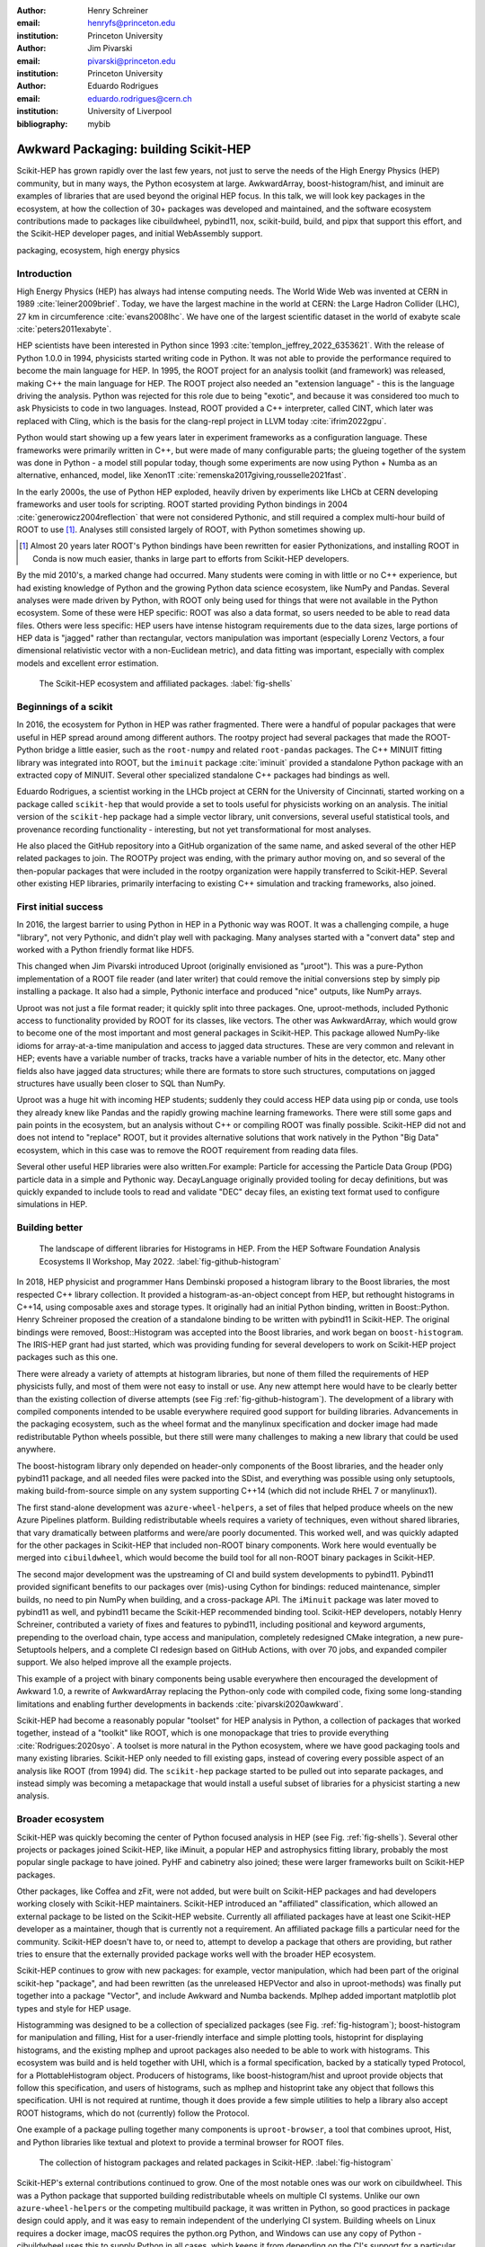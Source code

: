 :author: Henry Schreiner
:email: henryfs@princeton.edu
:institution: Princeton University

:author: Jim Pivarski
:email: pivarski@princeton.edu
:institution: Princeton University

:author: Eduardo Rodrigues
:email: eduardo.rodrigues@cern.ch
:institution: University of Liverpool

:bibliography: mybib

--------------------------------------
Awkward Packaging: building Scikit-HEP
--------------------------------------

.. class:: abstract

   Scikit-HEP has grown rapidly over the last few years, not just to serve the
   needs of the High Energy Physics (HEP) community, but in many ways, the
   Python ecosystem at large. AwkwardArray, boost-histogram/hist, and iminuit
   are examples of libraries that are used beyond the original HEP focus. In
   this talk, we will look key packages in the ecosystem, at how the collection
   of 30+ packages was developed and maintained, and the software ecosystem
   contributions made to packages like cibuildwheel, pybind11, nox,
   scikit-build, build, and pipx that support this effort, and the Scikit-HEP
   developer pages, and initial WebAssembly support.

.. class:: keywords

   packaging, ecosystem, high energy physics

Introduction
------------

..
   High Energy Physics needs. Info about dataset size, etc. Historical ROOT info.

High Energy Physics (HEP) has always had intense computing needs. The World
Wide Web was invented at CERN in 1989 :cite:`leiner2009brief`. Today, we have
the largest machine in the world at CERN: the Large Hadron Collider (LHC), 27
km in circumference :cite:`evans2008lhc`. We have one of the largest scientific
dataset in the world of exabyte scale :cite:`peters2011exabyte`.

HEP scientists have been interested in Python since 1993
:cite:`templon_jeffrey_2022_6353621`. With the release of Python 1.0.0 in 1994,
physicists started writing code in Python. It was not able to provide the
performance required to become the main language for HEP.  In 1995, the ROOT
project for an analysis toolkit (and framework) was released, making C++ the main language for HEP.  The ROOT project
also needed an "extension language" - this is the language driving the
analysis. Python was rejected for this role due to being "exotic", and because
it was considered too much to ask Physicists to code in two languages. Instead,
ROOT provided a C++ interpreter, called CINT, which later was replaced with
Cling, which is the basis for the clang-repl project in LLVM today :cite:`ifrim2022gpu`.

Python would start showing up a few years later in experiment frameworks as a
configuration language. These frameworks were primarily written in C++, but
were made of many configurable parts; the glueing together of the system was
done in Python - a model still popular today, though some experiments are now
using Python + Numba as an alternative, enhanced, model, like Xenon1T :cite:`remenska2017giving,rousselle2021fast`.

In the early 2000s, the use of Python HEP exploded, heavily driven by
experiments like LHCb at CERN developing frameworks and user tools for
scripting. ROOT started providing Python bindings in 2004
:cite:`generowicz2004reflection` that were not considered Pythonic, and still
required a complex multi-hour build of ROOT to use [#]_. Analyses
still consisted largely of ROOT, with Python sometimes showing up.

.. [#] Almost 20 years later ROOT's Python bindings have been rewritten for
   easier Pythonizations, and installing ROOT in Conda is now much easier,
   thanks in large part to efforts from Scikit-HEP developers.

By the mid 2010's, a marked change had occurred. Many students were coming in
with little or no C++ experience, but had existing knowledge of Python and the
growing Python data science ecosystem, like NumPy and Pandas. Several analyses
were made driven by Python, with ROOT only being used for things that were not
available in the Python ecosystem. Some of these were HEP specific: ROOT was
also a data format, so users needed to be able to read data files. Others were
less specific: HEP users have intense histogram requirements due to the data
sizes, large portions of HEP data is "jagged" rather than rectangular, vectors
manipulation was important (especially Lorenz Vectors, a four dimensional
relativistic vector with a non-Euclidean metric), and data fitting was
important, especially with complex models and excellent error estimation.


.. figure:: shells-hep.pdf

   The Scikit-HEP ecosystem and affiliated packages.
   :label:`fig-shells`

Beginnings of a scikit
----------------------

..
   About how it was planned and built.

In 2016, the ecosystem for Python in HEP was rather fragmented. There were
a handful of popular packages that were useful in HEP spread around among
different authors. The rootpy project had several packages that made the ROOT-Python bridge
a little easier, such as the ``root-numpy`` and related ``root-pandas`` packages. The
C++ MINUIT fitting library was integrated into ROOT, but the ``iminuit`` package :cite:`iminuit`
provided a standalone Python package with an extracted copy of MINUIT. Several
other specialized standalone C++ packages had bindings as well.

Eduardo Rodrigues, a scientist working in the LHCb project at CERN for the
University of Cincinnati, started working on a package called ``scikit-hep``
that would provide a set to tools useful for physicists working on an analysis.
The initial version of the ``scikit-hep`` package had a simple vector library,
unit conversions, several useful statistical tools, and provenance recording
functionality - interesting, but not yet transformational for most analyses.

He also placed the GitHub repository into a GitHub organization of the same
name, and asked several of the other HEP related packages to join. The ROOTPy
project was ending, with the primary author moving on, and so several of the
then-popular packages that were included in the rootpy organization were happily
transferred to Scikit-HEP. Several other existing HEP libraries, primarily
interfacing to existing C++ simulation and tracking frameworks, also joined.

First initial success
---------------------

In 2016, the largest barrier to using Python in HEP in a Pythonic way was
ROOT. It was a challenging compile, a huge "library", not very Pythonic,
and didn't play well with packaging. Many analyses started with a "convert data"
step and worked with a Python friendly format like HDF5.

This changed when Jim Pivarski introduced Uproot (originally envisioned as
"µroot"). This was a pure-Python implementation of a ROOT file reader (and
later writer) that could remove the initial conversions step by simply
pip installing a package. It also had a simple, Pythonic interface and produced
"nice" outputs, like NumPy arrays.

Uproot was not just a file format reader; it quickly split into three packages.
One, uproot-methods, included Pythonic access to functionality provided by ROOT
for its classes, like vectors. The other was AwkwardArray, which would grow to
become one of the most important and most general packages in Scikit-HEP. This
package allowed NumPy-like idioms for array-at-a-time manipulation and access
to jagged data structures. These are very common and relevant in HEP; events have a variable
number of tracks, tracks have a variable number of hits in the detector, etc.
Many other fields also have jagged data structures; while there are formats to
store such structures, computations on jagged structures have usually been
closer to SQL than NumPy.

Uproot was a huge hit with incoming HEP students; suddenly they could access
HEP data using pip or conda, use tools they already knew like Pandas and the
rapidly growing machine learning frameworks. There were still some gaps and
pain points in the ecosystem, but an analysis without C++ or compiling ROOT was
finally possible. Scikit-HEP did not and does not intend to "replace" ROOT, but
it provides alternative solutions that work natively in the Python "Big Data" ecosystem, which in this
case was to remove the ROOT requirement from reading data files.

Several other useful HEP libraries were also written.For example: Particle for accessing
the Particle Data Group (PDG) particle data in a simple and Pythonic way.
DecayLanguage originally provided tooling for decay definitions, but was
quickly expanded to include tools to read and validate "DEC" decay files, an
existing text format used to configure simulations in HEP.

Building better
---------------

.. figure:: github-histogram-libraries.pdf
   :figclass: w
   :scale: 65%

   The landscape of different libraries for Histograms in HEP.
   From the HEP Software Foundation Analysis Ecosystems II Workshop, May 2022.
   :label:`fig-github-histogram`

In 2018, HEP physicist and programmer Hans Dembinski proposed a histogram
library to the Boost libraries, the most respected C++ library collection. It
provided a histogram-as-an-object concept from HEP, but rethought histograms in
C++14, using composable axes and storage types. It originally had an initial
Python binding, written in Boost::Python. Henry Schreiner proposed the creation
of a standalone binding to be written with pybind11 in Scikit-HEP. The original
bindings were removed, Boost::Histogram was accepted into the Boost libraries,
and work began on ``boost-histogram``. The IRIS-HEP grant had just started,
which was providing funding for several developers to work on Scikit-HEP
project packages such as this one.

There were already a variety of attempts at histogram libraries, but none of
them filled the requirements of HEP physicists fully, and most of them were not easy
to install or use. Any new attempt here would have to be clearly better than
the existing collection of diverse attempts (see Fig
:ref:`fig-github-histogram`). The development of a library with compiled
components intended to be usable everywhere required good support for building
libraries.  Advancements in the packaging ecosystem, such as the wheel format
and the manylinux specification and docker image had made redistributable
Python wheels possible, but there still were many challenges to making a new
library that could be used anywhere.

The boost-histogram library only depended on header-only components of the
Boost libraries, and the header only pybind11 package, and all needed files
were packed into the SDist, and everything was possible using only setuptools,
making build-from-source simple on any system supporting C++14 (which did not
include RHEL 7 or manylinux1).

The first stand-alone development was ``azure-wheel-helpers``, a set of files
that helped produce wheels on the new Azure Pipelines platform. Building
redistributable wheels requires a variety of techniques, even without shared
libraries, that vary dramatically between platforms and were/are poorly
documented. This worked well, and was quickly adapted for the other packages in
Scikit-HEP that included non-ROOT binary components. Work here would eventually
be merged into ``cibuildwheel``, which would become the build tool for all
non-ROOT binary packages in Scikit-HEP.

The second major development was the upstreaming of CI and build system
developments to pybind11. Pybind11 provided significant benefits to our
packages over (mis)-using Cython for bindings: reduced maintenance, simpler
builds, no need to pin NumPy when building, and a cross-package API. The
``iMinuit`` package was later moved to pybind11 as well, and pybind11 became
the Scikit-HEP recommended binding tool. Scikit-HEP developers, notably Henry Schreiner, contributed a
variety of fixes and features to pybind11, including positional and keyword
arguments, prepending to the overload chain, type access and manipulation,
completely redesigned CMake integration, a new pure-Setuptools helpers, and a
complete CI redesign based on GitHub Actions, with over 70 jobs, and expanded
compiler support. We also helped improve all the example projects.

This example of a project with binary components being usable everywhere then
encouraged the development of Awkward 1.0, a rewrite of AwkwardArray replacing
the Python-only code with compiled code, fixing some long-standing limitations
and enabling further developments in backends :cite:`pivarski2020awkward`.

Scikit-HEP had become a reasonably popular "toolset" for HEP analysis in Python, a collection of packages that worked together,
instead of a "toolkit" like ROOT, which is one monopackage that tries to
provide everything :cite:`Rodrigues:2020syo`.  A toolset is more natural in the
Python ecosystem, where we have good packaging tools and many existing
libraries. Scikit-HEP only needed to fill existing gaps, instead of covering
every possible aspect of an analysis like ROOT (from 1994) did. The
``scikit-hep`` package started to be pulled out into separate packages, and
instead simply was becoming a metapackage that would install a useful subset of
libraries for a physicist starting a new analysis.


Broader ecosystem
-----------------

Scikit-HEP was quickly becoming the center of Python focused analysis in HEP
(see Fig. :ref:`fig-shells`).  Several other projects or packages joined Scikit-HEP, like
iMinuit, a popular HEP and astrophysics fitting library, probably the most
popular single package to have joined. PyHF and cabinetry also joined; these were
larger frameworks built on Scikit-HEP packages.

Other packages, like Coffea and zFit, were not added, but were built on
Scikit-HEP packages and had developers working closely with Scikit-HEP
maintainers. Scikit-HEP introduced an "affiliated" classification, which
allowed an external package to be listed on the Scikit-HEP website. Currently
all affiliated packages have at least one Scikit-HEP developer as a maintainer,
though that is currently not a requirement.  An affiliated package fills a
particular need for the community. Scikit-HEP doesn't have to, or need to, attempt to develop a package that others are providing, but rather tries to ensure that the externally provided package
works well with the broader HEP ecosystem.

Scikit-HEP continues to grow with new packages: for example, vector manipulation,
which had been part of the original scikit-hep "package", and had been
rewritten (as the unreleased HEPVector and also in uproot-methods) was finally
put together into a package "Vector", and include Awkward and Numba backends.
Mplhep added important matplotlib plot types and style for HEP usage.

Histogramming was designed to be a collection of specialized packages
(see Fig. :ref:`fig-histogram`); boost-histogram for manipulation and filling,
Hist for a user-friendly interface and simple plotting tools, histoprint for
displaying histograms, and the existing mplhep and uproot packages also needed
to be able to work with histograms. This ecosystem was build and is held
together with UHI, which is a formal specification, backed by a statically
typed Protocol, for a PlottableHistogram object. Producers of histograms, like
boost-histogram/hist and uproot provide objects that follow this specification,
and users of histograms, such as mplhep and histoprint take any object that
follows this specification. UHI is not required at runtime, though it does
provide a few simple utilities to help a library also accept ROOT histograms,
which do not (currently) follow the Protocol.

One example of a package pulling together many components is
``uproot-browser``, a tool that combines uproot, Hist, and Python libraries
like textual and plotext to provide a terminal browser for ROOT files.

.. figure:: histogram-convergence.pdf

   The collection of histogram packages and related packages in Scikit-HEP.
   :label:`fig-histogram`

Scikit-HEP's external contributions continued to grow. One of the most notable
ones was our work on cibuildwheel. This was a Python package that supported
building redistributable wheels on multiple CI systems. Unlike our own
``azure-wheel-helpers`` or the competing multibuild package, it was written in
Python, so good practices in package design could apply, and it was easy to
remain independent of the underlying CI system. Building wheels on Linux
requires a docker image, macOS requires the python.org Python, and Windows can
use any copy of Python - cibuildwheel uses this to supply Python in all cases,
which keeps it from depending on the CI's support for a particular Python
version. We merged our improvments to cibuildwheel, dropped
azure-wheel-helpers, and eventually joined the cibuildwheel project.
``cibuildwheel`` would go on to join the PyPA, and is now in use in over 600
packages, including ``numpy``, ``matplotlib``, ``mypy``, ``scikit-learn``, and
more.

Our continued contributions to cibuildwheel included a new TOML-based
configuration system for cibuildwheel 2.0, an override system to make
supporting multiple manylinux and musllinux targets easier, build directly from
SDists, option to use ``build`` instead of ``pip``, automatic detection of
python version requirements, better globbing support, and more. We also helped
fully statically type the codebase, apply various checks and style controls,
automate CI processes, improve support for special platforms like CPython 3.8
on macOS Apple Silicon, and much more.

We also have helped with ``build``, ``nox``, ``pyodide``, and many other packages.

The Scikit-HEP Developer Pages
------------------------------

A variety of packaging best practices were coming out of the boost-histogram
work, supporting both ease of installation for users as well as various static
checks and styling to keep the package easy to maintain and reduce bugs. These
techniques would also be useful apply to Scikit-HEP's nearly thirty other
packages, but applying them one-by-one was not scalable. The development and
adoption of ``azure-wheel-helpers`` included a series of blog posts that
covered the Azure Pipelines platform and wheel building details. This ended up
serving as the inspiration for a new set of pages on the Scikit-HEP website for
developers interested in making Python packages. Unlike blog posts, these would
be continuously maintained and extended over the years, serving as a template
and guide for updating and adding packages to Scikit-HEP, and educating new
developers.

These pages grew to describe the best practices for developing and maintaining
a package, covering recommended configuration, style checking, testing,
continuous integration setup, task runners, and more. Shortly after the
introduction of the developer pages, Scikit-HEP developers started asking for a
template to quickly produce new packages following the guidelines. This
was eventually produced; the "cookiecutter" based template is kept in sync with
the developer pages; any new addition to one is also added to the other. The
developer pages are also kept up to date using a CI job that bumps any GitHub
Actions or pre-commit versions to the most recent versions weekly. Some portions
of the developer pages have been contributed to packaging.python.org, as well.

The cookie cutter was developed to be able to support multiple build backends;
the original design was to target both pure Python and Pybind11 based binary
builds.  This has expanded to include 11 different backends by mid 2022,
including Rust extensions, many PEP 621 based backends, and a Scikit-Build
based backend for pybind11 in addition to the classic Setuptools one.  This has
helped work out bugs and influence the design of several PEP 621 packages,
including helping with the addition of PEP 621 to Setuptools.

The most recent addition to the pages was based on a new ``repo-review`` package
which evaluates and existing repository to see what parts of the guidelines are
being followed. This was helpful for monitoring adoption of the developer
pages, especially newer additions, across the Scikit-HEP packages. This package
was then implemented directly into the Scikit-HEP pages, using Pyodide to run
Python in WebAssembly directly inside a user's browser. Now anyone visiting the
page can enter their repository and branch, and see the adoption report in a
couple of seconds.


Working toward the future
-------------------------

Scikit-HEP is looking toward the future in several different areas. We have
been working with the Pyodide developers to support WebAssembly;
boost-histogram is compiled into Pyodide 0.20, and Pyodide's support for
pybind11 packages is significantly better due to that work, including adding
support for C++ exception handling. PyHF's documentation includes a live
Pyodide kernel, and a try-pyhf site (based on the repo-review tool) lets users
run a model without installing anything - it can even be saved as a webapp on
mobile devices.

We have also been working with Scikit-Build to try to provide a modern build
experience in Python using CMake. This project is just starting, but we expect
over the next year or two that the usage of CMake as a first class build tool
for binaries in Python will be possible using modern developments and avoiding
distutils/setuptools hacks.

Summary
-------


The Scikit-HEP project started in Autumn 2016 and has grown to be a core component in
many HEP analyses. It has also provided packages that are growing in usage
outside of HEP, like AwkwardArray, boost-histogram/Hist, and iMinuit. The
tooling developed and improved by Scikit-HEP has helped Scikit-HEP developers
as well as the broader Python ecosystem. 



.. 
    In this talk attendees will learn about the origins and key features of the
    Scikit-HEP effort. Emphasis will be placed on the underlying infrastructure and
    developments that are not specific to High Energy Physics (HEP), but will learn
    about the methodology of developing highly compatible scientific packages and
    learn key useful outcomes from Scikit-HEP that are general. Attendees will take
    away knowledge about a variety of useful tools both inside and supporting the
    Scikit-HEP ecosystem. 

    Scikit-HEP started in in 2016 in response to a need to fill in gaps in the
    scientific Python stack and to consolidate the existing high energy projects.
    The first major success was uproot, a pure Python interpretation of the
    HEP-specific ROOT analysis framework.This enabled easy access to files that
    previously look a complex, multi-hour compile to access. ROOT also, however,
    had something special: a tree/branch structure that held “jagged” data. The
    library AwkwardArray was created as a response to pythonizing this data, and
    has since grown to be useful to a wide variety of disciplines. It has numba
    support, integration with our Vector package, and is gaining GPU and Dask
    support. 

    The next major success of Scikit-HEP was the boost-histogram family, which
    brought fast bindings for the C++ Boost libraries. One of the key advancements
    has been UHI, a library providing a statically typed protocol that different
    libraries in the ecosystem can conform to; this allows the histogram
    production/reading tool and plotting tools to avoid having any
    interdependencies; histoprint can display an uproot histogram without adding a
    dependency on boost-histogram or hist to either library. The development of
    boost-histogram has prompted a variety of tooling improvements affecting the
    whole Python binary packaging ecosystem. Pybind11 gained much better CMake and
    setuptools support. Cibuildwheel received improvements for supporting static,
    overridable configuration and local builds. 

    Possibly the most general tool in Scikit-HEP is the developer pages, which
    helps guide the design and packaging of the family of libraries for our
    different developers, as well as has influenced the python.packaging.org
    webpages. We will look at the process of making a new package using
    scikit-hep/cookie, which supports 9 build backends including binary builds with
    C++ and Rust and dozens of useful correctness and style checking additions, all
    explicitly explained and kept in sync with the developer pages. This has
    enabled consistency across the package ecosystem. 

    We will finish with a few of the cutting edge ventures of the Scikit-HEP
    project, including pyodide WebAssembly support, plans for integration with
    Scikit-Build, and more. 
